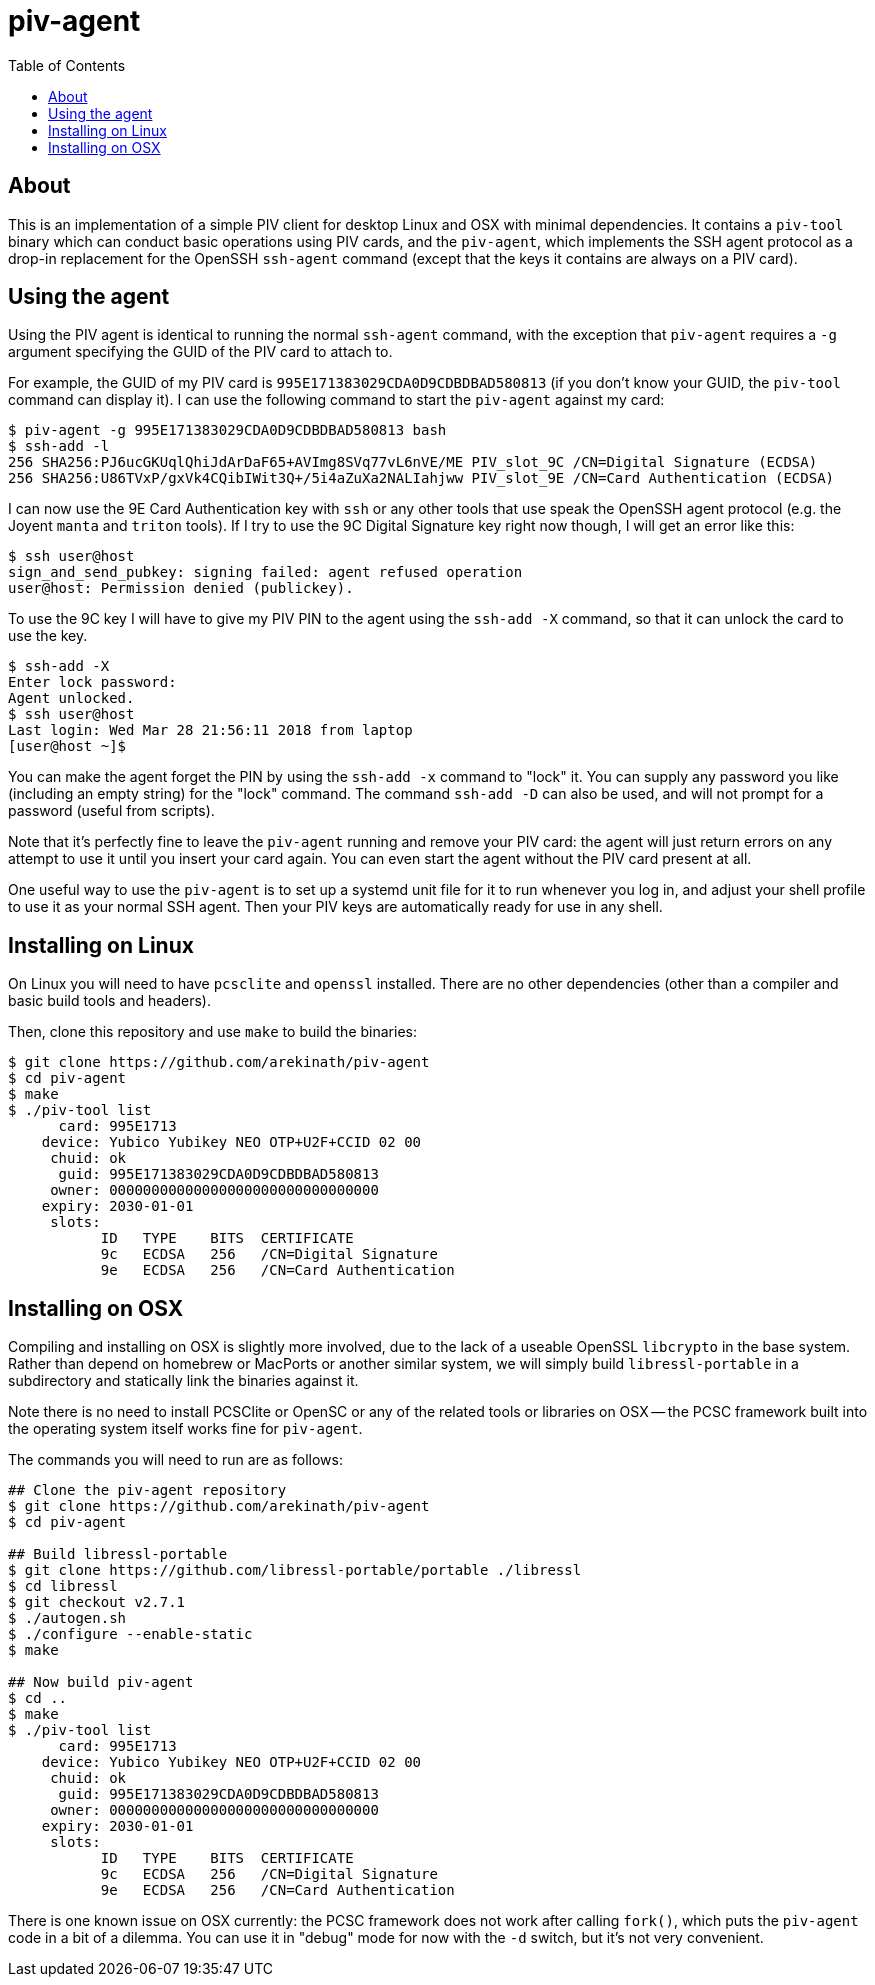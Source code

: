 :toc: left
:source-highlighter: pygments
:doctype: book
:idprefix:
:docinfo:

# piv-agent

## About

This is an implementation of a simple PIV client for desktop Linux and OSX with
minimal dependencies. It contains a `piv-tool` binary which can conduct basic
operations using PIV cards, and the `piv-agent`, which implements the SSH agent
protocol as a drop-in replacement for the OpenSSH `ssh-agent` command (except
that the keys it contains are always on a PIV card).

## Using the agent

Using the PIV agent is identical to running the normal `ssh-agent` command,
with the exception that `piv-agent` requires a `-g` argument specifying the
GUID of the PIV card to attach to.

For example, the GUID of my PIV card is `995E171383029CDA0D9CDBDBAD580813` (if
you don't know your GUID, the `piv-tool` command can display it). I can use the
following command to start the `piv-agent` against my card:

-----
$ piv-agent -g 995E171383029CDA0D9CDBDBAD580813 bash
$ ssh-add -l
256 SHA256:PJ6ucGKUqlQhiJdArDaF65+AVImg8SVq77vL6nVE/ME PIV_slot_9C /CN=Digital Signature (ECDSA)
256 SHA256:U86TVxP/gxVk4CQibIWit3Q+/5i4aZuXa2NALIahjww PIV_slot_9E /CN=Card Authentication (ECDSA)
-----

I can now use the 9E Card Authentication key with `ssh` or any other tools that
use speak the OpenSSH agent protocol (e.g. the Joyent `manta` and `triton`
tools). If I try to use the 9C Digital Signature key right now though, I will
get an error like this:

-----
$ ssh user@host
sign_and_send_pubkey: signing failed: agent refused operation
user@host: Permission denied (publickey).
-----

To use the 9C key I will have to give my PIV PIN to the agent using the
`ssh-add -X` command, so that it can unlock the card to use the key.

-----
$ ssh-add -X
Enter lock password:
Agent unlocked.
$ ssh user@host
Last login: Wed Mar 28 21:56:11 2018 from laptop
[user@host ~]$
-----

You can make the agent forget the PIN by using the `ssh-add -x` command to
"lock" it. You can supply any password you like (including an empty string)
for the "lock" command. The command `ssh-add -D` can also be used, and will not
prompt for a password (useful from scripts).

Note that it's perfectly fine to leave the `piv-agent` running and remove your
PIV card: the agent will just return errors on any attempt to use it until
you insert your card again. You can even start the agent without the PIV card
present at all.

One useful way to use the `piv-agent` is to set up a systemd unit file for it
to run whenever you log in, and adjust your shell profile to use it as your
normal SSH agent. Then your PIV keys are automatically ready for use in any
shell.

## Installing on Linux

On Linux you will need to have `pcsclite` and `openssl` installed. There are no
other dependencies (other than a compiler and basic build tools and headers).

Then, clone this repository and use `make` to build the binaries:

-----
$ git clone https://github.com/arekinath/piv-agent
$ cd piv-agent
$ make
$ ./piv-tool list
      card: 995E1713
    device: Yubico Yubikey NEO OTP+U2F+CCID 02 00
     chuid: ok
      guid: 995E171383029CDA0D9CDBDBAD580813
     owner: 00000000000000000000000000000000
    expiry: 2030-01-01
     slots:
           ID   TYPE    BITS  CERTIFICATE
           9c   ECDSA   256   /CN=Digital Signature
           9e   ECDSA   256   /CN=Card Authentication

-----

## Installing on OSX

Compiling and installing on OSX is slightly more involved, due to the lack of
a useable OpenSSL `libcrypto` in the base system. Rather than depend on homebrew
or MacPorts or another similar system, we will simply build `libressl-portable`
in a subdirectory and statically link the binaries against it.

Note there is no need to install PCSClite or OpenSC or any of the related
tools or libraries on OSX -- the PCSC framework built into the operating system
itself works fine for `piv-agent`.

The commands you will need to run are as follows:

-----
## Clone the piv-agent repository
$ git clone https://github.com/arekinath/piv-agent
$ cd piv-agent

## Build libressl-portable
$ git clone https://github.com/libressl-portable/portable ./libressl
$ cd libressl
$ git checkout v2.7.1
$ ./autogen.sh
$ ./configure --enable-static
$ make

## Now build piv-agent
$ cd ..
$ make
$ ./piv-tool list
      card: 995E1713
    device: Yubico Yubikey NEO OTP+U2F+CCID 02 00
     chuid: ok
      guid: 995E171383029CDA0D9CDBDBAD580813
     owner: 00000000000000000000000000000000
    expiry: 2030-01-01
     slots:
           ID   TYPE    BITS  CERTIFICATE
           9c   ECDSA   256   /CN=Digital Signature
           9e   ECDSA   256   /CN=Card Authentication

-----

There is one known issue on OSX currently: the PCSC framework does not work
after calling `fork()`, which puts the `piv-agent` code in a bit of a dilemma.
You can use it in "debug" mode for now with the `-d` switch, but it's not very
convenient.

